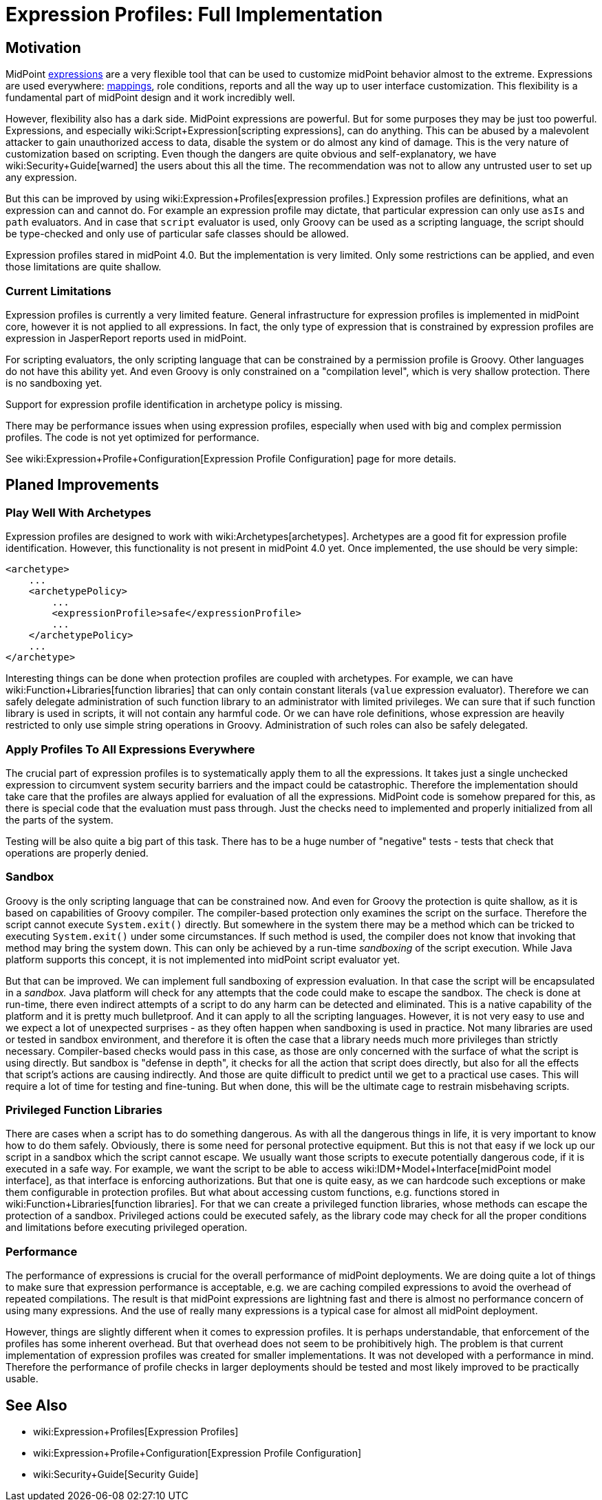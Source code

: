 = Expression Profiles: Full Implementation
:page-wiki-name: Expression Profiles: Full Implementation
:page-wiki-id: 30245338
:page-wiki-metadata-create-user: semancik
:page-wiki-metadata-create-date: 2019-04-08T14:32:47.634+02:00
:page-wiki-metadata-modify-user: semancik
:page-wiki-metadata-modify-date: 2019-04-08T15:59:54.323+02:00
:page-planned: true
:page-upkeep-status: yellow

== Motivation

MidPoint xref:/midpoint/reference/expressions/expressions/[expressions] are a very flexible tool that can be used to customize midPoint behavior almost to the extreme.
Expressions are used everywhere: xref:/midpoint/reference/expressions/mappings/[mappings], role conditions, reports and all the way up to user interface customization.
This flexibility is a fundamental part of midPoint design and it work incredibly well.

However, flexibility also has a dark side.
MidPoint expressions are powerful.
But for some purposes they may be just too powerful.
Expressions, and especially wiki:Script+Expression[scripting expressions], can do anything.
This can be abused by a malevolent attacker to gain unauthorized access to data, disable the system or do almost any kind of damage.
This is the very nature of customization based on scripting.
Even though the dangers are quite obvious and self-explanatory, we have wiki:Security+Guide[warned] the users about this all the time.
The recommendation was not to allow any untrusted user to set up any expression.

But this can be improved by using wiki:Expression+Profiles[expression profiles.] Expression profiles are definitions, what an expression can and cannot do.
For example an expression profile may dictate, that particular expression can only use `asIs` and `path` evaluators.
And in case that `script` evaluator is used, only Groovy can be used as a scripting language, the script should be type-checked and only use of particular safe classes should be allowed.

Expression profiles stared in midPoint 4.0. But the implementation is very limited.
Only some restrictions can be applied, and even those limitations are quite shallow.


=== Current Limitations

Expression profiles is currently a very limited feature.
General infrastructure for expression profiles is implemented in midPoint core, however it is not applied to all expressions.
In fact, the only type of expression that is constrained by expression profiles are expression in JasperReport reports used in midPoint.

For scripting evaluators, the only scripting language that can be constrained by a permission profile is Groovy.
Other languages do not have this ability yet.
And even Groovy is only constrained on a "compilation level", which is very shallow protection.
There is no sandboxing yet.

Support for expression profile identification in archetype policy is missing.

There may be performance issues when using expression profiles, especially when used with big and complex permission profiles.
The code is not yet optimized for performance.

See wiki:Expression+Profile+Configuration[Expression Profile Configuration] page for more details.


== Planed Improvements


=== Play Well With Archetypes

Expression profiles are designed to work with wiki:Archetypes[archetypes]. Archetypes are a good fit for expression profile identification.
However, this functionality is not present in midPoint 4.0 yet.
Once implemented, the use should be very simple:

[source,xml]
----
<archetype>
    ...
    <archetypePolicy>
        ...
        <expressionProfile>safe</expressionProfile>
        ...
    </archetypePolicy>
    ...
</archetype>
----

Interesting things can be done when protection profiles are coupled with archetypes.
For example, we can have wiki:Function+Libraries[function libraries] that can only contain constant literals (`value` expression evaluator).
Therefore we can safely delegate administration of such function library to an administrator with limited privileges.
We can sure that if such function library is used in scripts, it will not contain any harmful code.
Or we can have role definitions, whose expression are heavily restricted to only use simple string operations in Groovy.
Administration of such roles can also be safely delegated.


=== Apply Profiles To All Expressions Everywhere

The crucial part of expression profiles is to systematically apply them to all the expressions.
It takes just a single unchecked expression to circumvent system security barriers and the impact could be catastrophic.
Therefore the implementation should take care that the profiles are always applied for evaluation of all the expressions.
MidPoint code is somehow prepared for this, as there is special code that the evaluation must pass through.
Just the checks need to implemented and properly initialized from all the parts of the system.

Testing will be also quite a big part of this task.
There has to be a huge number of "negative" tests - tests that check that operations are properly denied.


=== Sandbox

Groovy is the only scripting language that can be constrained now.
And even for Groovy the protection is quite shallow, as it is based on capabilities of Groovy compiler.
The compiler-based protection only examines the script on the surface.
Therefore the script cannot execute `System.exit()` directly.
But somewhere in the system there may be a method which can be tricked to executing `System.exit()` under some circumstances.
If such method is used, the compiler does not know that invoking that method may bring the system down.
This can only be achieved by a run-time _sandboxing_ of the script execution.
While Java platform supports this concept, it is not implemented into midPoint script evaluator yet.

But that can be improved.
We can implement full sandboxing of expression evaluation.
In that case the script will be encapsulated in a _sandbox._ Java platform will check for any attempts that the code could make to escape the sandbox.
The check is done at run-time, there even indirect attempts of a script to do any harm can be detected and eliminated.
This is a native capability of the platform and it is pretty much bulletproof.
And it can apply to all the scripting languages.
However, it is not very easy to use and we expect a lot of unexpected surprises - as they often happen when sandboxing is used in practice.
Not many libraries are used or tested in sandbox environment, and therefore it is often the case that a library needs much more privileges than strictly necessary.
Compiler-based checks would pass in this case, as those are only concerned with the surface of what the script is using directly.
But sandbox is "defense in depth", it checks for all the action that script does directly, but also for all the effects that script's actions are causing indirectly.
And those are quite difficult to predict until we get to a practical use cases.
This will require a lot of time for testing and fine-tuning.
But when done, this will be the ultimate cage to restrain misbehaving scripts.


=== Privileged Function Libraries

There are cases when a script has to do something dangerous.
As with all the dangerous things in life, it is very important to know how to do them safely.
Obviously, there is some need for personal protective equipment.
But this is not that easy if we lock up our script in a sandbox which the script cannot escape.
We usually want those scripts to execute potentially dangerous code, if it is executed in a safe way.
For example, we want the script to be able to access wiki:IDM+Model+Interface[midPoint model interface], as that interface is enforcing authorizations.
But that one is quite easy, as we can hardcode such exceptions or make them configurable in protection profiles.
But what about accessing custom functions, e.g. functions stored in wiki:Function+Libraries[function libraries]. For that we can create a privileged function libraries, whose methods can escape the protection of a sandbox.
Privileged actions could be executed safely, as the library code may check for all the proper conditions and limitations before executing privileged operation.


=== Performance

The performance of expressions is crucial for the overall performance of midPoint deployments.
We are doing quite a lot of things to make sure that expression performance is acceptable, e.g. we are caching compiled expressions to avoid the overhead of repeated compilations.
The result is that midPoint expressions are lightning fast and there is almost no performance concern of using many expressions.
And the use of really many expressions is a typical case for almost all midPoint deployment.

However, things are slightly different when it comes to expression profiles.
It is perhaps understandable, that enforcement of the profiles has some inherent overhead.
But that overhead does not seem to be prohibitively high.
The problem is that current implementation of expression profiles was created for smaller implementations.
It was not developed with a performance in mind.
Therefore the performance of profile checks in larger deployments should be tested and most likely improved to be practically usable.


== See Also

* wiki:Expression+Profiles[Expression Profiles]

* wiki:Expression+Profile+Configuration[Expression Profile Configuration]

* wiki:Security+Guide[Security Guide]